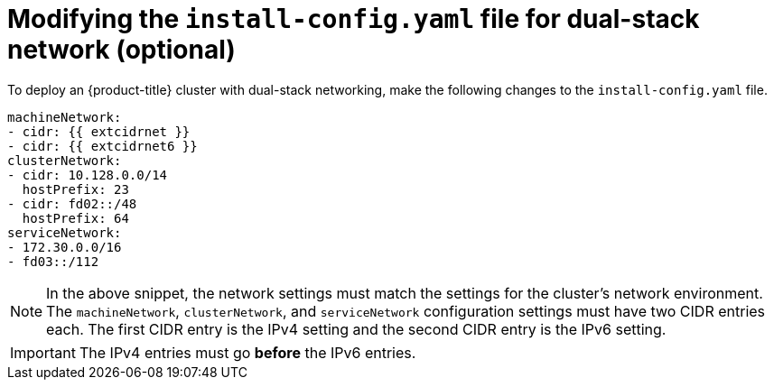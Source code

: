 // This is included in the following assemblies:
//
// ipi-install-configuration-files.adoc

[id='modifying-install-config-for-dual-stack-network_{context}']

= Modifying the `install-config.yaml` file for dual-stack network (optional)

[role="_abstract"]
To deploy an {product-title} cluster with dual-stack networking, make the following changes to the `install-config.yaml` file.

[source,yaml]
----
machineNetwork:
- cidr: {{ extcidrnet }}
- cidr: {{ extcidrnet6 }}
clusterNetwork:
- cidr: 10.128.0.0/14
  hostPrefix: 23
- cidr: fd02::/48
  hostPrefix: 64
serviceNetwork:
- 172.30.0.0/16
- fd03::/112
----

NOTE: In the above snippet, the network settings must match the settings for the cluster's network environment. The `machineNetwork`, `clusterNetwork`, and `serviceNetwork` configuration settings must have two CIDR entries each. The first CIDR entry is the IPv4 setting and the second CIDR entry is the IPv6 setting.

[IMPORTANT]
====
The IPv4 entries must go *before* the IPv6 entries.
====

ifeval::[{product-version} < 4.8]
To deploy an {product-title} cluster with dual-stack, create an additional manifest to enable the `FeatureGate` with the following contents:
[source,yaml]
----
apiVersion: config.openshift.io/v1
kind: FeatureGate
metadata:
  name: cluster
spec:
  featureSet: IPv6DualStackNoUpgrade
----
endif::[]

